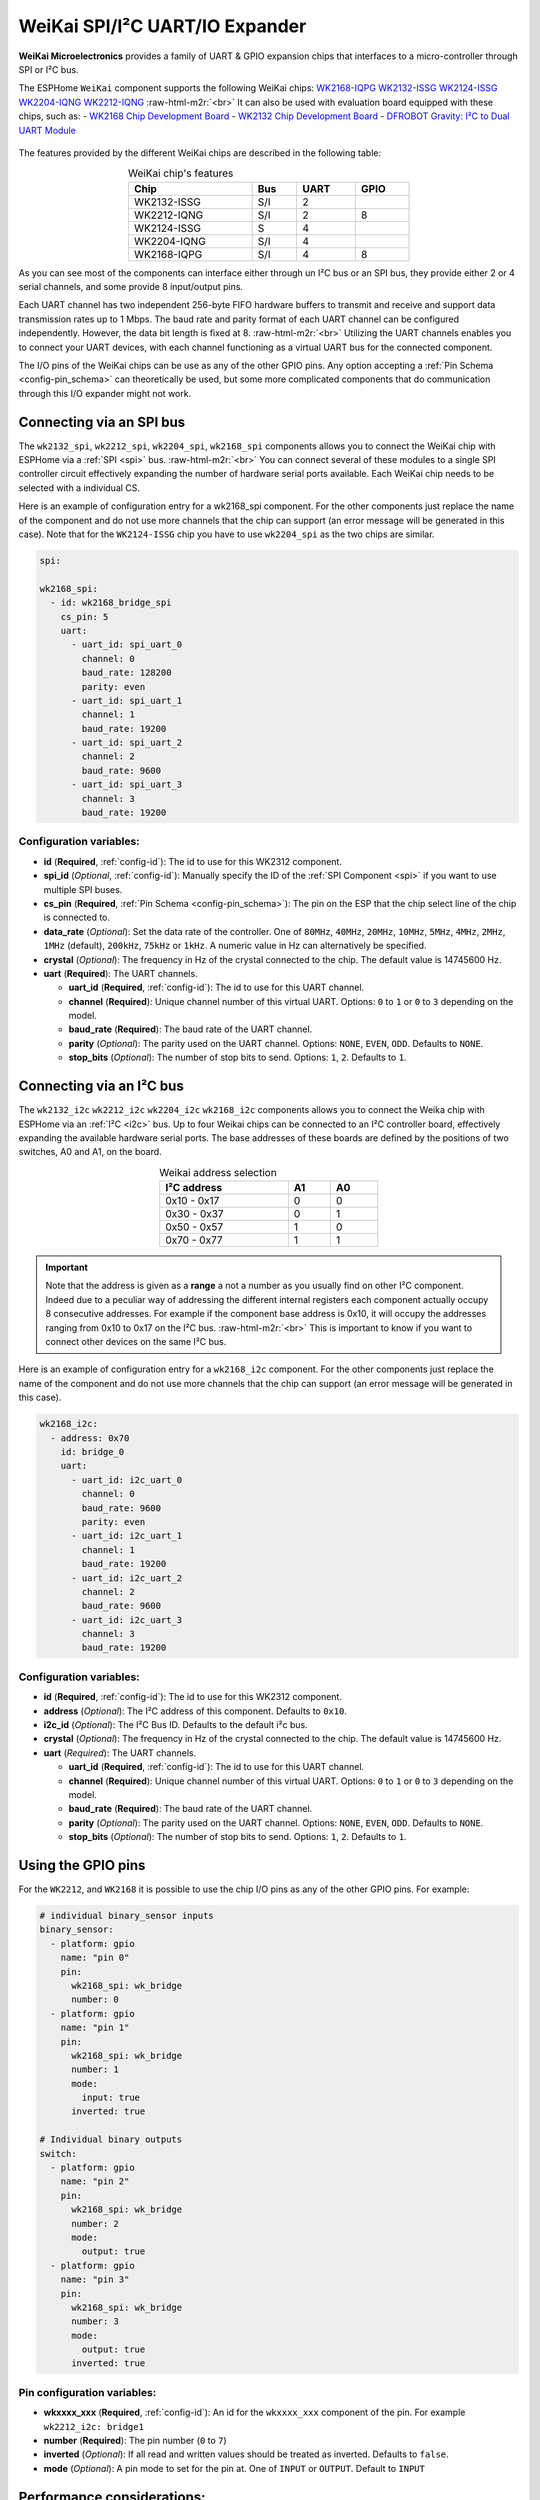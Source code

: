 WeiKai SPI/I²C UART/IO Expander
===============================

.. seo::
    :description: Instructions for setting up WeiKai SPI/I²C to UART Expanders in ESPHome.
    :image: wk2168.jpg
    :keywords: UART, SPI, I²C, WK2132, WK2168, WK2204, WK2212, wk2124
    
.. _weikai-component:

.. role:: raw-html-m2r(raw)
   :format: html

**WeiKai Microelectronics** provides a family of UART & GPIO expansion chips
that interfaces to a micro-controller through SPI or I²C bus.

The ESPHome ``WeiKai`` component supports the following WeiKai chips:
`WK2168-IQPG <https://jlcpcb.com/partdetail/WEIKAI-WK2168IQPG/C401041>`__
`WK2132-ISSG <https://jlcpcb.com/partdetail/Weikai-WK2132ISSG/C401039>`__
`WK2124-ISSG <https://jlcpcb.com/partdetail/Weikai-WK2124ISSG/C86332>`__
`WK2204-IQNG <https://jlcpcb.com/partdetail/Weikai-WK2204IQNG/C401040>`__
`WK2212-IQNG <https://jlcpcb.com/partdetail/Weikai-WK2212IQNG/C2987671>`__ \ :raw-html-m2r:`<br>`
It can also be used with evaluation board equipped with these chips, such as:
- `WK2168 Chip Development Board <https://fr.aliexpress.com/item/1005002198759633.html>`__
- `WK2132 Chip Development Board <https://www.aliexpress.com/item/1005002018579265.html>`__
- `DFROBOT Gravity: I²C to Dual UART Module <https://www.dfrobot.com/product-2001.html>`__

.. figure:: images/DFR0627.jpg
  :align: center

The features provided by the different WeiKai chips are described in the following table:

..  list-table:: WeiKai chip's features
    :header-rows: 1
    :width: 450px
    :align: center

    * - Chip
      - Bus
      - UART
      - GPIO
    * - WK2132-ISSG
      - S/I
      - 2
      -
    * - WK2212-IQNG
      - S/I
      - 2
      - 8
    * - WK2124-ISSG
      - S
      - 4
      -
    * - WK2204-IQNG
      - S/I
      - 4
      -
    * - WK2168-IQPG
      - S/I
      - 4
      - 8

As you can see most of the components can interface either through un I²C bus or an SPI bus,
they provide either 2 or 4 serial channels, and some provide 8 input/output pins.

Each UART channel has two independent 256-byte FIFO hardware buffers to transmit and 
receive and support data transmission rates up to 1 Mbps. 
The baud rate and parity format of each UART channel can be configured independently. 
However, the data bit length is fixed at 8. \ :raw-html-m2r:`<br>`
Utilizing the UART channels enables you to connect your UART devices, with each channel functioning 
as a virtual UART bus for the connected component.

The I/O pins of the WeiKai chips can be use as any of the other GPIO pins. 
Any option accepting a :ref:`Pin Schema <config-pin_schema>` can theoretically 
be used, but some more complicated components that do communication through 
this I/O expander might not work.

Connecting via an SPI bus
-------------------------

The ``wk2132_spi``, ``wk2212_spi``, ``wk2204_spi``, ``wk2168_spi`` components allows 
you to connect the WeiKai chip with ESPHome via a :ref:`SPI <spi>` bus. \ :raw-html-m2r:`<br>`
You can connect several of these modules to a single SPI controller circuit effectively expanding 
the number of hardware serial ports available. Each WeiKai chip needs to be selected 
with a individual CS.

Here is an example of configuration entry for a wk2168_spi component. For the other components
just replace the name of the component and do not use more channels that the chip can
support (an error message will be generated in this case). Note that for the ``WK2124-ISSG`` chip
you have to use ``wk2204_spi`` as the two chips are similar.

.. code-block:: yaml

    spi:

    wk2168_spi:
      - id: wk2168_bridge_spi
        cs_pin: 5
        uart:
          - uart_id: spi_uart_0
            channel: 0
            baud_rate: 128200
            parity: even
          - uart_id: spi_uart_1
            channel: 1
            baud_rate: 19200
          - uart_id: spi_uart_2
            channel: 2
            baud_rate: 9600
          - uart_id: spi_uart_3
            channel: 3
            baud_rate: 19200

Configuration variables:
************************

- **id** (**Required**, :ref:`config-id`): The id to use for this WK2312 component.
- **spi_id** (*Optional*, :ref:`config-id`): Manually specify the ID of the :ref:`SPI Component <spi>` if you want
  to use multiple SPI buses.
- **cs_pin** (**Required**, :ref:`Pin Schema <config-pin_schema>`): The pin on the ESP that the chip select line
  of the chip is connected to.
- **data_rate** (*Optional*): Set the data rate of the controller. One of ``80MHz``, ``40MHz``, ``20MHz``, ``10MHz``,
  ``5MHz``, ``4MHz``, ``2MHz``, ``1MHz`` (default), ``200kHz``, ``75kHz`` or ``1kHz``. A numeric value in Hz can 
  alternatively be specified.
- **crystal** (*Optional*): The frequency in Hz of the crystal connected to the chip.
  The default value is 14745600 Hz.
- **uart** (**Required**): The UART channels.

  - **uart_id** (**Required**, :ref:`config-id`): The id to use for this UART channel.
  - **channel** (**Required**): Unique channel number of this virtual UART. 
    Options: ``0`` to ``1`` or ``0`` to ``3`` depending on the model.
  - **baud_rate** (**Required**): The baud rate of the UART channel.
  - **parity** (*Optional*): The parity used on the UART channel. Options: ``NONE``, ``EVEN``, 
    ``ODD``. Defaults to ``NONE``.
  - **stop_bits** (*Optional*): The number of stop bits to send. Options: ``1``, ``2``. 
    Defaults to ``1``.

Connecting via an I²C bus
-------------------------

The ``wk2132_i2c`` ``wk2212_i2c`` ``wk2204_i2c`` ``wk2168_i2c`` components allows you 
to connect the Weika chip with ESPHome via an :ref:`I²C <i2c>` bus. 
Up to four Weikai chips can be connected to an I²C controller board, effectively expanding the 
available hardware serial ports. The base addresses of these boards are defined by the 
positions of two switches, A0 and A1, on the board.

..  list-table:: Weikai address selection
    :header-rows: 1
    :width: 350px
    :align: center

    * - I²C address
      - A1
      - A0
    * - 0x10 - 0x17
      - 0
      - 0
    * - 0x30 - 0x37
      - 0
      - 1
    * - 0x50 - 0x57
      - 1
      - 0
    * - 0x70 - 0x77
      - 1
      - 1

.. important:: 

    Note that the address is given as a **range** a not a number as you usually find on other I²C component.
    Indeed due to a peculiar way of addressing the different internal registers each component actually occupy 
    8 consecutive addresses. For example if the component base address is 0x10, it will occupy the addresses ranging from 
    0x10 to 0x17 on the I²C bus. \ :raw-html-m2r:`<br>`
    This is important to know if you want to connect other devices on the same I²C bus.

Here is an example of configuration entry for a ``wk2168_i2c`` component. For the other components
just replace the name of the component and do not use more channels that the chip can
support (an error message will be generated in this case).

.. code-block:: yaml

    wk2168_i2c:
      - address: 0x70
        id: bridge_0
        uart:
          - uart_id: i2c_uart_0
            channel: 0
            baud_rate: 9600
            parity: even
          - uart_id: i2c_uart_1
            channel: 1
            baud_rate: 19200
          - uart_id: i2c_uart_2
            channel: 2
            baud_rate: 9600
          - uart_id: i2c_uart_3
            channel: 3
            baud_rate: 19200

Configuration variables:
************************

- **id** (**Required**, :ref:`config-id`): The id to use for this WK2312 component.
- **address** (*Optional*): The I²C address of this component. Defaults to ``0x10``.
- **i2c_id** (*Optional*): The I²C Bus ID. Defaults to the default i²c bus.
- **crystal** (*Optional*): The frequency in Hz of the crystal connected to the chip.
  The default value is 14745600 Hz.
- **uart** (*Required*): The UART channels.

  - **uart_id** (**Required**, :ref:`config-id`): The id to use for this UART channel.
  - **channel** (**Required**): Unique channel number of this virtual UART. 
    Options: ``0`` to ``1`` or ``0`` to ``3`` depending on the model.
  - **baud_rate** (**Required**): The baud rate of the UART channel.
  - **parity** (*Optional*): The parity used on the UART channel. Options: ``NONE``, ``EVEN``, 
    ``ODD``. Defaults to ``NONE``.
  - **stop_bits** (*Optional*): The number of stop bits to send. Options: ``1``, ``2``. 
    Defaults to ``1``.

Using the GPIO pins
-------------------

For the ``WK2212``, and ``WK2168`` it is possible to use the chip I/O pins as any of the other GPIO pins.
For example:

.. code-block:: yaml

    # individual binary_sensor inputs
    binary_sensor:
      - platform: gpio
        name: "pin 0"
        pin:
          wk2168_spi: wk_bridge
          number: 0
      - platform: gpio
        name: "pin 1"
        pin:
          wk2168_spi: wk_bridge
          number: 1
          mode:
            input: true
          inverted: true

    # Individual binary outputs
    switch:
      - platform: gpio
        name: "pin 2"
        pin:
          wk2168_spi: wk_bridge
          number: 2
          mode:
            output: true
      - platform: gpio
        name: "pin 3"
        pin:
          wk2168_spi: wk_bridge
          number: 3
          mode:
            output: true
          inverted: true
      
Pin configuration variables:
****************************

- **wkxxxx_xxx** (**Required**, :ref:`config-id`): An id for the ``wkxxxx_xxx`` component of the pin. For
  example ``wk2212_i2c: bridge1``
- **number** (**Required**): The pin number (``0`` to ``7``)
- **inverted** (*Optional*): If all read and written values should be treated as inverted. Defaults to ``false``.
- **mode** (*Optional*): A pin mode to set for the pin at. One of ``INPUT`` or ``OUTPUT``. Default to ``INPUT``

Performance considerations:
---------------------------

Bus speed 
*********

Please be aware that the communication between the WeiKai chips and the processor occurs on an external bus, 
with a relatively low operating frequency. Therefore tasks such as checking the status of the chip's 
registers or transferring bytes from the internal FIFOs to the processor may take time. \ :raw-html-m2r:`<br>`
To improve this situation, it is strongly recommended to increase the bus frequency. 

- With a SPI bus this can be done on the WeiKai component by specifying `data_rate`. For example:

.. code-block:: yaml

    wk2168_spi:
      - id: wk2168_bridge_spi
        spi_id: spi_bus_id
        cs_pin: 5
        data_rate: 4MHz

- With an I²C bus this needs to be done on the `i2c` declaration and therefore it will
  apply to all components connected to this bus.

.. code-block:: yaml

    i2c:
      sda: 21
      scl: 22
      scan: true
      id: bus_i2c
      frequency: 800kHz

Maximum Baud rate
*****************

The maximum baud_rate is proportional to the crystal frequency. The following table
gives the maximum baud_rate at different system clock:

..  list-table:: maximum baud rate
    :header-rows: 1
    :width: 300px
    :align: center

    * - Clock
      - Max Bd
    * - 14745600 Hz
      - 921600 Bd
    * - 11059200 Hz
      - 691200 Bd
    * - 7372800 Hz
      - 460800 Bd
    * - 3686400 Hz
      - 230400 Bd
    * - 1843200 Hz
      - 115200 Bd

See Also
--------

- :ref:`i2c`
- :ref:`spi`
- :doc:`switch/gpio`
- :doc:`binary_sensor/gpio`
- :apiref:`wk_base/wk_base.h`
- :ghedit:`Edit`
